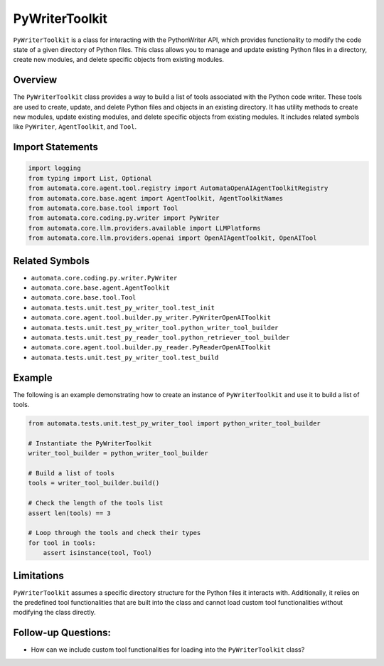 PyWriterToolkit
===================

``PyWriterToolkit`` is a class for interacting with the PythonWriter
API, which provides functionality to modify the code state of a given
directory of Python files. This class allows you to manage and update
existing Python files in a directory, create new modules, and delete
specific objects from existing modules.

Overview
--------

The ``PyWriterToolkit`` class provides a way to build a list of
tools associated with the Python code writer. These tools are used to
create, update, and delete Python files and objects in an existing
directory. It has utility methods to create new modules, update existing
modules, and delete specific objects from existing modules. It includes
related symbols like ``PyWriter``, ``AgentToolkit``, and ``Tool``.

Import Statements
-----------------

.. code:: python

   import logging
   from typing import List, Optional
   from automata.core.agent.tool.registry import AutomataOpenAIAgentToolkitRegistry
   from automata.core.base.agent import AgentToolkit, AgentToolkitNames
   from automata.core.base.tool import Tool
   from automata.core.coding.py.writer import PyWriter
   from automata.core.llm.providers.available import LLMPlatforms
   from automata.core.llm.providers.openai import OpenAIAgentToolkit, OpenAITool

Related Symbols
---------------

-  ``automata.core.coding.py.writer.PyWriter``
-  ``automata.core.base.agent.AgentToolkit``
-  ``automata.core.base.tool.Tool``
-  ``automata.tests.unit.test_py_writer_tool.test_init``
-  ``automata.core.agent.tool.builder.py_writer.PyWriterOpenAIToolkit``
-  ``automata.tests.unit.test_py_writer_tool.python_writer_tool_builder``
-  ``automata.tests.unit.test_py_reader_tool.python_retriever_tool_builder``
-  ``automata.core.agent.tool.builder.py_reader.PyReaderOpenAIToolkit``
-  ``automata.tests.unit.test_py_writer_tool.test_build``

Example
-------

The following is an example demonstrating how to create an instance of
``PyWriterToolkit`` and use it to build a list of tools.

.. code:: python

   from automata.tests.unit.test_py_writer_tool import python_writer_tool_builder

   # Instantiate the PyWriterToolkit
   writer_tool_builder = python_writer_tool_builder

   # Build a list of tools
   tools = writer_tool_builder.build()

   # Check the length of the tools list
   assert len(tools) == 3

   # Loop through the tools and check their types
   for tool in tools:
       assert isinstance(tool, Tool)

Limitations
-----------

``PyWriterToolkit`` assumes a specific directory structure for the
Python files it interacts with. Additionally, it relies on the
predefined tool functionalities that are built into the class and cannot
load custom tool functionalities without modifying the class directly.

Follow-up Questions:
--------------------

-  How can we include custom tool functionalities for loading into the
   ``PyWriterToolkit`` class?
